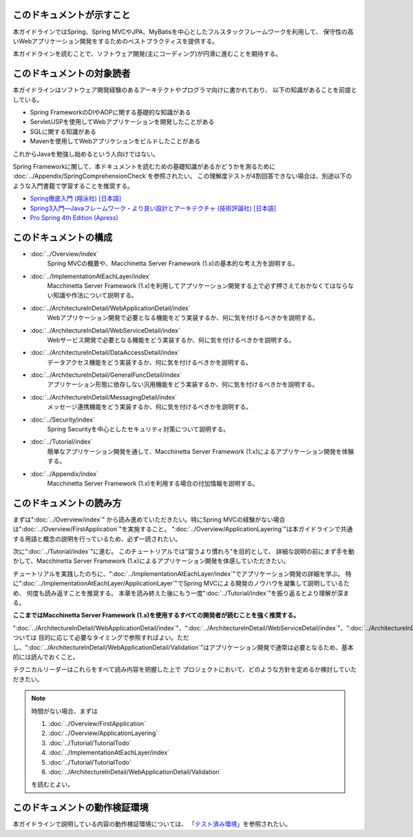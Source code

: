 このドキュメントが示すこと
================================================================================

本ガイドラインではSpring、Spring MVCやJPA、MyBatisを中心としたフルスタックフレームワークを利用して、
保守性の高いWebアプリケーション開発をするためのベストプラクティスを提供する。

本ガイドラインを読むことで、ソフトウェア開発(主にコーディング)が円滑に進むことを期待する。

このドキュメントの対象読者
================================================================================

本ガイドラインはソフトウェア開発経験のあるアーキテクトやプログラマ向けに書かれており、
以下の知識があることを前提としている。

* Spring FrameworkのDIやAOPに関する基礎的な知識がある
* Servlet/JSPを使用してWebアプリケーションを開発したことがある
* SQLに関する知識がある
* Mavenを使用してWebアプリケションをビルドしたことがある

これからJavaを勉強し始めるという人向けではない。

Spring Frameworkに関して、本ドキュメントを読むための基礎知識があるかどうかを測るために
\ :doc:`../Appendix/SpringComprehensionCheck`\ を参照されたい。
この理解度テストが4割回答できない場合は、別途以下のような入門書籍で学習することを推奨する。

* `Spring徹底入門 (翔泳社) [日本語] <http://www.shoeisha.co.jp/book/detail/9784798142470>`_
* `Spring3入門―Javaフレームワーク・より良い設計とアーキテクチャ (技術評論社) [日本語] <http://gihyo.jp/book/2012/978-4-7741-5380-3>`_
* `Pro Spring 4th Edition (Apress) <http://www.apress.com/9781430261513>`_

このドキュメントの構成
================================================================================

* \ :doc:`../Overview/index`\ 
    Spring MVCの概要や、Macchinetta Server Framework (1.x)の基本的な考え方を説明する。
* \ :doc:`../ImplementationAtEachLayer/index`\ 
    Macchinetta Server Framework (1.x)を利用してアプリケーション開発する上で必ず押さえておかなくてはならない知識や作法について説明する。
* \ :doc:`../ArchitectureInDetail/WebApplicationDetail/index`\
    Webアプリケーション開発で必要となる機能をどう実装するか、何に気を付けるべきかを説明する。
* \ :doc:`../ArchitectureInDetail/WebServiceDetail/index`\
    Webサービス開発で必要となる機能をどう実装するか、何に気を付けるべきかを説明する。
* \ :doc:`../ArchitectureInDetail/DataAccessDetail/index`\
    データアクセス機能をどう実装するか、何に気を付けるべきかを説明する。
* \ :doc:`../ArchitectureInDetail/GeneralFuncDetail/index`\
    アプリケーション形態に依存しない汎用機能をどう実装するか、何に気を付けるべきかを説明する。
* \ :doc:`../ArchitectureInDetail/MessagingDetail/index`\
    メッセージ連携機能をどう実装するか、何に気を付けるべきかを説明する。
* \ :doc:`../Security/index`\
    Spring Securityを中心としたセキュリティ対策について説明する。
* \ :doc:`../Tutorial/index`\
    簡単なアプリケーション開発を通して、Macchinetta Server Framework (1.x)によるアプリケーション開発を体験する。
* \ :doc:`../Appendix/index`\
    Macchinetta Server Framework (1.x)を利用する場合の付加情報を説明する。

このドキュメントの読み方
================================================================================

まずは"\ :doc:`../Overview/index`\ "
から読み進めていただきたい。特にSpring MVCの経験がない場合は"\ :doc:`../Overview/FirstApplication`\ "を実施すること。
"\ :doc:`../Overview/ApplicationLayering`\ "は本ガイドラインで共通する用語と概念の説明を行っているため、必ず一読されたい。

次に"\ :doc:`../Tutorial/index`\ "に進む。
このチュートリアルでは"習うより慣れろ"を目的として、
詳細な説明の前にまず手を動かして、Macchinetta Server Framework (1.x)によるアプリケーション開発を体感していただきたい。

チュートリアルを実践したのちに、"\ :doc:`../ImplementationAtEachLayer/index`\ "でアプリケーション開発の詳細を学ぶ。
特に"\ :doc:`../ImplementationAtEachLayer/ApplicationLayer`\ "でSpring MVCによる開発のノウハウを凝集して説明しているため、
何度も読み返すことを推奨する。
本章を読み終えた後にもう一度"\ :doc:`../Tutorial/index`\ "を振り返るとより理解が深まる。

**ここまではMacchinetta Server Framework (1.x)を使用するすべての開発者が読むことを強く推奨する。**

"\ :doc:`../ArchitectureInDetail/WebApplicationDetail/index`\ "、"\ :doc:`../ArchitectureInDetail/WebServiceDetail/index`\ "、"\ :doc:`../ArchitectureInDetail/DataAccessDetail/index`\ "、"\ :doc:`../ArchitectureInDetail/GeneralFuncDetail/index`\ "、"\ :doc:`../ArchitectureInDetail/MessagingDetail/index`\ "、"\ :doc:`../Security/index`\ "については
目的に応じて必要なタイミングで参照すればよい。ただし、":doc:`../ArchitectureInDetail/WebApplicationDetail/Validation`"はアプリケーション開発で通常は必要となるため、基本的には読んでおくこと。

テクニカルリーダーはこれらをすべて読み内容を把握した上で
プロジェクトにおいて、どのような方針を定めるか検討していただきたい。


.. note::

    時間がない場合、まずは
    
    #. \ :doc:`../Overview/FirstApplication`\ 
    #. \ :doc:`../Overview/ApplicationLayering`\ 
    #. \ :doc:`../Tutorial/TutorialTodo`\ 
    #. \ :doc:`../ImplementationAtEachLayer/index`\ 
    #. \ :doc:`../Tutorial/TutorialTodo`\ 
    #. \ :doc:`../ArchitectureInDetail/WebApplicationDetail/Validation`\ 
    
    を読むとよい。

このドキュメントの動作検証環境
================================================================================

本ガイドラインで説明している内容の動作検証環境については、
「\ `テスト済み環境 <https://github.com/terasolunaorg/terasoluna-gfw-functionaltest/wiki/Tested-Environment>`_\」を参照されたい。


.. raw:: latex

   \newpage


